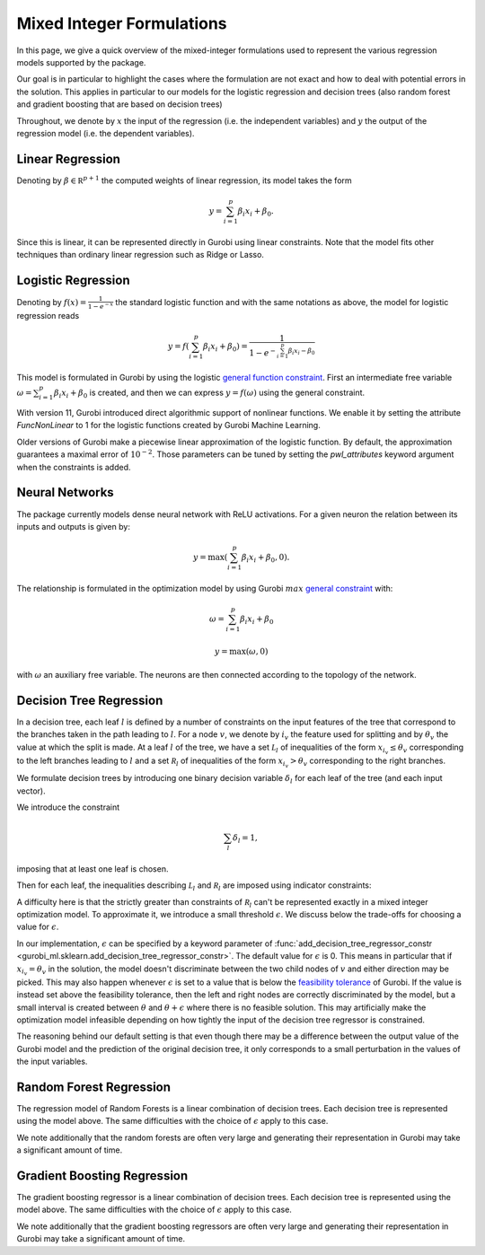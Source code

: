 ############################
 Mixed Integer Formulations
############################

In this page, we give a quick overview of the mixed-integer formulations
used to represent the various regression models supported by the
package.

Our goal is in particular to highlight the cases where the formulation
are not exact and how to deal with potential errors in the solution.
This applies in particular to our models for the logistic regression and
decision trees (also random forest and gradient boosting that are based
on decision trees)

Throughout, we denote by :math:`x` the input of the regression (i.e. the
independent variables) and :math:`y` the output of the regression model
(i.e. the dependent variables).

*******************
 Linear Regression
*******************

Denoting by :math:`\beta \in \mathbb R^{p+1}` the computed weights of
linear regression, its model takes the form

.. math::

   y = \sum_{i=1}^p \beta_i x_i + \beta_0.

Since this is linear, it can be represented directly in Gurobi using
linear constraints. Note that the model fits other techniques than
ordinary linear regression such as Ridge or Lasso.

*********************
 Logistic Regression
*********************

Denoting by :math:`f(x) = \frac{1}{1 - e^{-x}}` the standard logistic
function and with the same notations as above, the model for logistic
regression reads

.. math::

   y = f(\sum_{i=1}^p \beta_i x_i + \beta_0) = \frac{1}{1 - e^{- \sum_{i=1}^p
   \beta_i x_i - \beta_0}}

This model is formulated in Gurobi by using the logistic `general
function constraint
<https://www.gurobi.com/documentation/current/refman/constraints.html#subsubsection:GenConstrFunction>`_.
First an intermediate free variable :math:`\omega = \sum_{i=1}^p \beta_i
x_i + \beta_0` is created, and then we can express :math:`y = f(\omega)`
using the general constraint.

With version 11, Gurobi introduced direct algorithmic support of
nonlinear functions. We enable it by setting the attribute
`FuncNonLinear` to 1 for the logistic functions created by Gurobi
Machine Learning.

Older versions of Gurobi make a piecewise linear approximation of the
logistic function. By default, the approximation guarantees a maximal
error of :math:`10^{-2}`. Those parameters can be tuned by setting the
`pwl_attributes` keyword argument when the constraints is added.

*****************
 Neural Networks
*****************

The package currently models dense neural network with ReLU activations.
For a given neuron the relation between its inputs and outputs is given
by:

.. math::

   y = \max(\sum_{i=1}^p \beta_i x_i + \beta_0, 0).

The relationship is formulated in the optimization model by using Gurobi
:math:`max` `general constraint
<https://www.gurobi.com/documentation/latest/refman/constraints.html#subsubsection:GeneralConstraints>`_
with:

.. math::

   & \omega = \sum_{i=1}^p \beta_i x_i + \beta_0

   & y = \max(\omega, 0)

with :math:`\omega` an auxiliary free variable. The neurons are then
connected according to the topology of the network.

**************************
 Decision Tree Regression
**************************

In a decision tree, each leaf :math:`l` is defined by a number of
constraints on the input features of the tree that correspond to the
branches taken in the path leading to :math:`l`. For a node :math:`v`,
we denote by :math:`i_v` the feature used for splitting and by
:math:`\theta_v` the value at which the split is made. At a leaf
:math:`l` of the tree, we have a set :math:`\mathcal L_l` of
inequalities of the form :math:`x_{i_v} \le \theta_v` corresponding to
the left branches leading to :math:`l` and a set :math:`\mathcal R_l` of
inequalities of the form :math:`x_{i_v} > \theta_v` corresponding to the
right branches.

We formulate decision trees by introducing one binary decision variable
:math:`\delta_l` for each leaf of the tree (and each input vector).

We introduce the constraint

.. math::

   \sum_{l} \delta_l = 1,

imposing that at least one leaf is chosen.

Then for each leaf, the inequalities describing :math:`\mathcal L_l` and
:math:`\mathcal R_l` are imposed using indicator constraints:

.. math::
   :nowrap:

   \begin{align*}
   & \delta_l = 1 \rightarrow x_{i_v} \le \theta_v, & & \text{for } x_{i_v} \le \theta_v \in \mathcal L_l,\\
   & \delta_l = 1 \rightarrow x_{i_v} \ge \theta_v + \epsilon, & & \text{for } x_{i_v} > \theta_v \in \mathcal R_l.
   \end{align*}

A difficulty here is that the strictly greater than constraints of
:math:`\mathcal R_l` can't be represented exactly in a mixed integer
optimization model. To approximate it, we introduce a small threshold
:math:`\epsilon`. We discuss below the trade-offs for choosing a value
for :math:`\epsilon`.

In our implementation, :math:`\epsilon` can be specified by a keyword
parameter of :func:`add_decision_tree_regressor_constr
<gurobi_ml.sklearn.add_decision_tree_regressor_constr>`. The default
value for :math:`\epsilon` is 0. This means in particular that if
:math:`x_{i_v} = \theta_v` in the solution, the model doesn't
discriminate between the two child nodes of :math:`v` and either
direction may be picked. This may also happen whenever :math:`\epsilon`
is set to a value that is below the `feasibility tolerance
<https://www.gurobi.com/documentation/current/refman/feasibilitytol.html#parameter:FeasibilityTol>`_
of Gurobi. If the value is instead set above the feasibility tolerance,
then the left and right nodes are correctly discriminated by the model,
but a small interval is created between :math:`\theta` and :math:`\theta
+ \epsilon` where there is no feasible solution. This may artificially
make the optimization model infeasible depending on how tightly the
input of the decision tree regressor is constrained.

The reasoning behind our default setting is that even though there may
be a difference between the output value of the Gurobi model and the
prediction of the original decision tree, it only corresponds to a small
perturbation in the values of the input variables.

**************************
 Random Forest Regression
**************************

The regression model of Random Forests is a linear combination of
decision trees. Each decision tree is represented using the model above.
The same difficulties with the choice of :math:`\epsilon` apply to this
case.

We note additionally that the random forests are often very large and
generating their representation in Gurobi may take a significant amount
of time.

******************************
 Gradient Boosting Regression
******************************

The gradient boosting regressor is a linear combination of decision
trees. Each decision tree is represented using the model above. The same
difficulties with the choice of :math:`\epsilon` apply to this case.

We note additionally that the gradient boosting regressors are often
very large and generating their representation in Gurobi may take a
significant amount of time.
